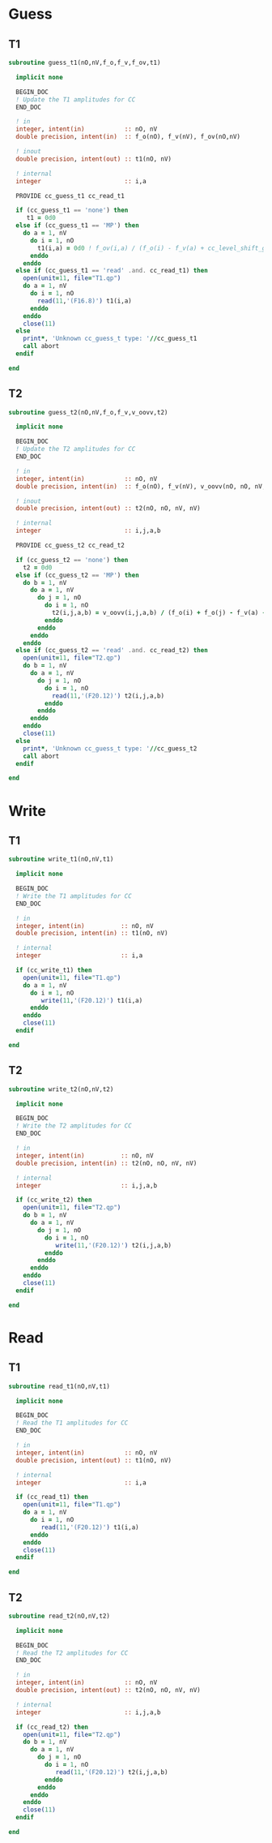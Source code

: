 * Guess
** T1
#+begin_src f90 :comments org :tangle guess_t.irp.f
subroutine guess_t1(nO,nV,f_o,f_v,f_ov,t1)

  implicit none

  BEGIN_DOC
  ! Update the T1 amplitudes for CC
  END_DOC

  ! in
  integer, intent(in)           :: nO, nV
  double precision, intent(in)  :: f_o(nO), f_v(nV), f_ov(nO,nV)

  ! inout
  double precision, intent(out) :: t1(nO, nV)

  ! internal
  integer                       :: i,a

  PROVIDE cc_guess_t1 cc_read_t1

  if (cc_guess_t1 == 'none') then
     t1 = 0d0
  else if (cc_guess_t1 == 'MP') then
    do a = 1, nV
      do i = 1, nO
        t1(i,a) = 0d0 ! f_ov(i,a) / (f_o(i) - f_v(a) + cc_level_shift_guess)
      enddo
    enddo
  else if (cc_guess_t1 == 'read' .and. cc_read_t1) then
    open(unit=11, file="T1.qp")
    do a = 1, nV
      do i = 1, nO
        read(11,'(F16.8)') t1(i,a)
      enddo
    enddo
    close(11)
  else
    print*, 'Unknown cc_guess_t type: '//cc_guess_t1
    call abort
  endif
  
end  
#+end_src

** T2
#+begin_src f90 :comments org :tangle guess_t.irp.f
subroutine guess_t2(nO,nV,f_o,f_v,v_oovv,t2)

  implicit none

  BEGIN_DOC
  ! Update the T2 amplitudes for CC
  END_DOC

  ! in
  integer, intent(in)           :: nO, nV
  double precision, intent(in)  :: f_o(nO), f_v(nV), v_oovv(nO, nO, nV, nV)

  ! inout
  double precision, intent(out) :: t2(nO, nO, nV, nV)

  ! internal
  integer                       :: i,j,a,b

  PROVIDE cc_guess_t2 cc_read_t2
  
  if (cc_guess_t2 == 'none') then
    t2 = 0d0
  else if (cc_guess_t2 == 'MP') then
    do b = 1, nV
      do a = 1, nV
        do j = 1, nO
          do i = 1, nO
            t2(i,j,a,b) = v_oovv(i,j,a,b) / (f_o(i) + f_o(j) - f_v(a) - f_v(b) + cc_level_shift_guess)
          enddo
        enddo
      enddo
    enddo
  else if (cc_guess_t2 == 'read' .and. cc_read_t2) then
    open(unit=11, file="T2.qp")
    do b = 1, nV
      do a = 1, nV
        do j = 1, nO
          do i = 1, nO
            read(11,'(F20.12)') t2(i,j,a,b)
          enddo
        enddo
      enddo
    enddo
    close(11)
  else
    print*, 'Unknown cc_guess_t type: '//cc_guess_t2 
    call abort
  endif
  
end  
#+end_src

* Write
** T1
#+begin_src f90 :comments org :tangle guess_t.irp.f
subroutine write_t1(nO,nV,t1)

  implicit none

  BEGIN_DOC
  ! Write the T1 amplitudes for CC
  END_DOC

  ! in
  integer, intent(in)          :: nO, nV
  double precision, intent(in) :: t1(nO, nV)

  ! internal
  integer                      :: i,a

  if (cc_write_t1) then
    open(unit=11, file="T1.qp")
    do a = 1, nV
      do i = 1, nO
         write(11,'(F20.12)') t1(i,a)
      enddo
    enddo
    close(11)
  endif
  
end  
#+end_src

** T2
#+begin_src f90 :comments org :tangle guess_t.irp.f
subroutine write_t2(nO,nV,t2)

  implicit none

  BEGIN_DOC
  ! Write the T2 amplitudes for CC
  END_DOC

  ! in
  integer, intent(in)          :: nO, nV
  double precision, intent(in) :: t2(nO, nO, nV, nV)

  ! internal
  integer                      :: i,j,a,b

  if (cc_write_t2) then
    open(unit=11, file="T2.qp")
    do b = 1, nV
      do a = 1, nV
        do j = 1, nO
          do i = 1, nO
             write(11,'(F20.12)') t2(i,j,a,b)
          enddo
        enddo
      enddo
    enddo
    close(11)
  endif
  
end  
#+end_src

* Read
** T1
#+begin_src f90 :comments org :tangle guess_t.irp.f
subroutine read_t1(nO,nV,t1)

  implicit none

  BEGIN_DOC
  ! Read the T1 amplitudes for CC
  END_DOC

  ! in
  integer, intent(in)           :: nO, nV
  double precision, intent(out) :: t1(nO, nV)

  ! internal
  integer                       :: i,a

  if (cc_read_t1) then
    open(unit=11, file="T1.qp")
    do a = 1, nV
      do i = 1, nO
         read(11,'(F20.12)') t1(i,a)
      enddo
    enddo
    close(11)
  endif
  
end  
#+end_src

** T2
#+begin_src f90 :comments org :tangle guess_t.irp.f
subroutine read_t2(nO,nV,t2)

  implicit none

  BEGIN_DOC
  ! Read the T2 amplitudes for CC
  END_DOC

  ! in
  integer, intent(in)           :: nO, nV
  double precision, intent(out) :: t2(nO, nO, nV, nV)

  ! internal
  integer                       :: i,j,a,b

  if (cc_read_t2) then
    open(unit=11, file="T2.qp")
    do b = 1, nV
      do a = 1, nV
        do j = 1, nO
          do i = 1, nO
             read(11,'(F20.12)') t2(i,j,a,b)
          enddo
        enddo
      enddo
    enddo
    close(11)
  endif
  
end  
#+end_src
